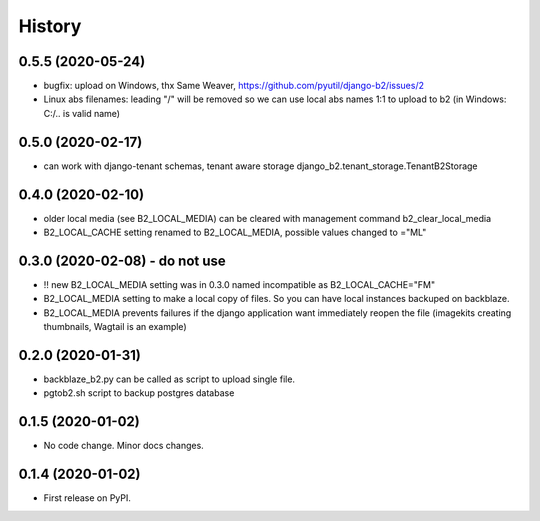 .. :changelog:

History
-------

0.5.5 (2020-05-24)
++++++++++++++++++

* bugfix: upload on Windows, thx Same Weaver, https://github.com/pyutil/django-b2/issues/2
* Linux abs filenames: leading "/" will be removed so we can use local abs names 1:1 to upload to b2 (in Windows: C:/.. is valid name)

0.5.0 (2020-02-17)
++++++++++++++++++

* can work with django-tenant schemas, tenant aware storage django_b2.tenant_storage.TenantB2Storage

0.4.0 (2020-02-10)
++++++++++++++++++

* older local media (see B2_LOCAL_MEDIA) can be cleared with management command b2_clear_local_media
* B2_LOCAL_CACHE setting renamed to B2_LOCAL_MEDIA, possible values changed to ="ML"

0.3.0 (2020-02-08) - do not use
+++++++++++++++++++++++++++++++

* !! new B2_LOCAL_MEDIA setting was in 0.3.0 named incompatible as B2_LOCAL_CACHE="FM"
* B2_LOCAL_MEDIA setting to make a local copy of files. So you can have local instances backuped on backblaze.
* B2_LOCAL_MEDIA prevents failures if the django application want immediately reopen the file (imagekits creating thumbnails, Wagtail is an example)

0.2.0 (2020-01-31)
++++++++++++++++++

* backblaze_b2.py can be called as script to upload single file.
* pgtob2.sh script to backup postgres database

0.1.5 (2020-01-02)
++++++++++++++++++

* No code change. Minor docs changes.

0.1.4 (2020-01-02)
++++++++++++++++++

* First release on PyPI.
